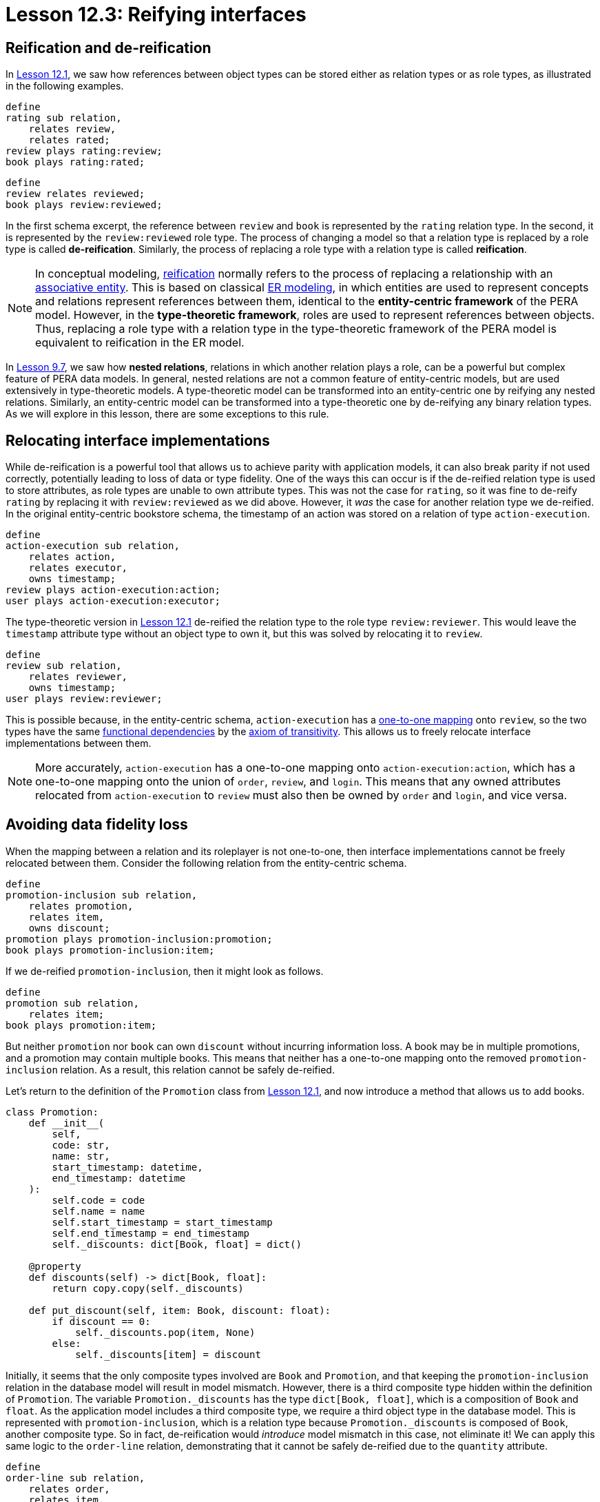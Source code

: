 = Lesson 12.3: Reifying interfaces

== Reification and de-reification

In xref:12-advanced-modeling/12.1-using-dependent-types.adoc[Lesson 12.1], we saw how references between object types can be stored either as relation types or as role types, as illustrated in the following examples.

[,typeql]
----
define
rating sub relation,
    relates review,
    relates rated;
review plays rating:review;
book plays rating:rated;
----

[,typeql]
----
define
review relates reviewed;
book plays review:reviewed;
----

In the first schema excerpt, the reference between `review` and `book` is represented by the `rating` relation type. In the second, it is represented by the `review:reviewed` role type. The process of changing a model so that a relation type is replaced by a role type is called *de-reification*. Similarly, the process of replacing a role type with a relation type is called *reification*.

[NOTE]
====
In conceptual modeling, https://en.wikipedia.org/wiki/Reification_(computer_science)[reification] normally refers to the process of replacing a relationship with an https://en.wikipedia.org/wiki/Associative_entity[associative entity]. This is based on classical https://en.wikipedia.org/wiki/Entity%E2%80%93relationship_model[ER modeling], in which entities are used to represent concepts and relations represent references between them, identical to the *entity-centric framework* of the PERA model. However, in the *type-theoretic framework*, roles are used to represent references between objects. Thus, replacing a role type with a relation type in the type-theoretic framework of the PERA model is equivalent to reification in the ER model.
====

In xref:9-modeling-schemas/9.7-avoiding-interface-redundancies.adoc[Lesson 9.7], we saw how *nested relations*, relations in which another relation plays a role, can be a powerful but complex feature of PERA data models. In general, nested relations are not a common feature of entity-centric models, but are used extensively in type-theoretic models. A type-theoretic model can be transformed into an entity-centric one by reifying any nested relations. Similarly, an entity-centric model can be transformed into a type-theoretic one by de-reifying any binary relation types. As we will explore in this lesson, there are some exceptions to this rule.

== Relocating interface implementations

While de-reification is a powerful tool that allows us to achieve parity with application models, it can also break parity if not used correctly, potentially leading to loss of data or type fidelity. One of the ways this can occur is if the de-reified relation type is used to store attributes, as role types are unable to own attribute types. This was not the case for `rating`, so it was fine to de-reify `rating` by replacing it with `review:reviewed` as we did above. However, it _was_ the case for another relation type we de-reified. In the original entity-centric bookstore schema, the timestamp of an action was stored on a relation of type `action-execution`.

[,typeql]
----
define
action-execution sub relation,
    relates action,
    relates executor,
    owns timestamp;
review plays action-execution:action;
user plays action-execution:executor;
----

The type-theoretic version in xref:12-advanced-modeling/12.1-using-dependent-types.adoc[Lesson 12.1] de-reified the relation type to the role type `review:reviewer`. This would leave the `timestamp` attribute type without an object type to own it, but this was solved by relocating it to `review`.

[,typeql]
----
define
review sub relation,
    relates reviewer,
    owns timestamp;
user plays review:reviewer;
----

This is possible because, in the entity-centric schema, `action-execution` has a https://en.wikipedia.org/wiki/Bijection[one-to-one mapping] onto `review`, so the two types have the same https://en.wikipedia.org/wiki/Functional_dependency[functional dependencies] by the https://en.wikipedia.org/wiki/Armstrong%27s_axioms[axiom of transitivity]. This allows us to freely relocate interface implementations between them.

[NOTE]
====
More accurately, `action-execution` has a one-to-one mapping onto `action-execution:action`, which has a one-to-one mapping onto the union of `order`, `review`, and `login`. This means that any owned attributes relocated from `action-execution` to `review` must also then be owned by `order` and `login`, and vice versa.
====

== Avoiding data fidelity loss

When the mapping between a relation and its roleplayer is not one-to-one, then interface implementations cannot be freely relocated between them. Consider the following relation from the entity-centric schema.

[,typeql]
----
define
promotion-inclusion sub relation,
    relates promotion,
    relates item,
    owns discount;
promotion plays promotion-inclusion:promotion;
book plays promotion-inclusion:item;
----

If we de-reified `promotion-inclusion`, then it might look as follows.

[,typeql]
----
define
promotion sub relation,
    relates item;
book plays promotion:item;
----

But neither `promotion` nor `book` can own `discount` without incurring information loss. A book may be in multiple promotions, and a promotion may contain multiple books. This means that neither has a one-to-one mapping onto the removed `promotion-inclusion` relation. As a result, this relation cannot be safely de-reified.

Let's return to the definition of the `Promotion` class from xref:12-advanced-modeling/12.1-using-dependent-types.adoc[Lesson 12.1], and now introduce a method that allows us to add books.

[,python]
----
class Promotion:
    def __init__(
        self,
        code: str,
        name: str,
        start_timestamp: datetime,
        end_timestamp: datetime
    ):
        self.code = code
        self.name = name
        self.start_timestamp = start_timestamp
        self.end_timestamp = end_timestamp
        self._discounts: dict[Book, float] = dict()

    @property
    def discounts(self) -> dict[Book, float]:
        return copy.copy(self._discounts)

    def put_discount(self, item: Book, discount: float):
        if discount == 0:
            self._discounts.pop(item, None)
        else:
            self._discounts[item] = discount
----

Initially, it seems that the only composite types involved are `Book` and `Promotion`, and that keeping the `promotion-inclusion` relation in the database model will result in model mismatch. However, there is a third composite type hidden within the definition of `Promotion`. The variable `+Promotion._discounts+` has the type `dict[Book, float]`, which is a composition of `Book` and `float`. As the application model includes a third composite type, we require a third object type in the database model. This is represented with `promotion-inclusion`, which is a relation type because `+Promotion._discounts+` is composed of `Book`, another composite type. So in fact, de-reification would _introduce_ model mismatch in this case, not eliminate it! We can apply this same logic to the `order-line` relation, demonstrating that it cannot be safely de-reified due to the `quantity` attribute.

[,typeql]
----
define
order-line sub relation,
    relates order,
    relates item,
    owns quantity;
order plays order-line:order;
book plays order-line:item;
----

[,python]
----
class Order(UserAction):
    def __init__(
        self,
        id: str,
        user: User,
        timestamp: datetime
    ):
        super().__init__(user, timestamp)
        self.id = id
        self.status = Status.PENDING
        self._lines: dict[Book, int] = dict()

    @property
    def items(self) -> list[tuple[Book, int]]:
        return [(book, quantity) for book, quantity in self._lines.items()]

    def add_or_remove_items(self, item: Book, quantity: int):
        self._lines.setdefault(item, 0)
        self._lines[item] += quantity

        if self._lines[item] <= 0:
            del self._lines[item]
----

== Avoiding type fidelity loss

While data fidelity loss occurs when the implementer of an interface is improperly de-reified, type fidelity loss occurs when a relation type hierarchy is improperly de-reified. Let's consider the hierarchy of contribution types from the entity-centric bookstore schema.

[,typeql]
----
define
contribution sub relation,
    relates contributor,
    relates work;
authoring sub contribution,
    relates author as contributor;
editing sub contribution,
    relates editor as contributor;
illustrating sub contribution,
    relates illustrator as contributor;
book plays contribution:work;
contributor plays contribution:contributor;
contributor plays authoring:author;
contributor plays editing:editor;
contributor plays illustrating:illustrator;
----

The `contributor` relation type and its subtypes do not own any attributes or play any roles, so there should be no data fidelity loss in using the following type-theoretic model instead.

[,typeql]
----
define
book sub relation,
    relates author,
    relates editor,
    relates illustrator,
    relates contributor;
contributor plays book:author,
    plays book:editor,
    plays book:illustrator,
    plays book:contributor;
----

However, we run into an issue if we would like to query all contributors to a book. We saw in xref:9-modeling-schemas/9.6-using-interface-hierarchies.adoc[Lesson 9.6] that we can use the following pattern to do so with the entity-centric schema.

[,typeql]
----
(contributor: $person, work: $book) isa contribution;
----

This works because the pattern assigns `$person` the type `contribution:contributor`, which is also cast into its subtypes `authoring:author`, `editing:editor`, and `illustrating:illustrator` by inheritance polymorphism. But if we try a similar pattern with the type-theoretic schema, it does not work.

[,typeql]
----
(contributor: $person) isa book;
----

This is because `book:contributor` has no subtypes. The four roles of `book` are not in a hierarchy, so we have to use the following pattern instead.

[,typeql]
----
($contributor-role: $person) isa book;
{
    $contributor-role type book:author;
} or {
    $contributor-role type book:editor;
} or {
    $contributor-role type book:illustrator;
} or {
    $contributor-role type book:contributor;
};
----

Once again, de-reification has resulted in information loss. This time, the lost information is not an attribute's owner but a role's supertype. The PERA model does not allow us to model a role type hierarchy without an associated relation type hierarchy, as this could lead to ambiguities in the interpretation of queries. As such, we cannot de-reify `contribution` without this loss of role type fidelity. If we examine the `Book` class, we once again see that there is a hidden composite type corresponding to the relation type: `Book._contributors`, which has type `set[tuple[Contributor, ContributorRole]]`.

[,python]
----
class Book(ABC):
    def __init__(
        self,
        isbn_13: str,
        isbn_10: Optional[str],
        title: str,
        contributors: set[tuple[Contributor, ContributorRole]],
        publisher: Publisher,
        year: int,
        location: City,
        page_count: str,
        genres: set[str],
        price: float,
    ):
        self.isbn_13 = isbn_13
        self.isbn_10 = isbn_10
        self.title = title
        self._contributors = contributors
        self.publisher = publisher
        self.year = year
        self.location = location
        self.page_count = page_count
        self.genres = genres
        self.price = price

    @property
    def isbns(self) -> set[str]:
        if self.isbn_10 is None:
            return {self.isbn_13}
        else:
            return {self.isbn_13, self.isbn_10}

    @property
    def contributors(self) -> set[Contributor]:
        return {contributor for contributor, role in self._contributors}

    @property
    def authors(self) -> set[Contributor]:
        return {contributor for contributor, role in self._contributors if role is ContributorRole.AUTHOR}

    @property
    def editors(self) -> set[Contributor]:
        return {contributor for contributor, role in self._contributors if role is ContributorRole.EDITOR}

    @property
    def illustrators(self) -> set[Contributor]:
        return {contributor for contributor, role in self._contributors if role is ContributorRole.ILLUSTRATOR}

    @property
    def other_contributors(self) -> set[Contributor]:
        return {contributor for contributor, role in self._contributors if role is ContributorRole.CONTRIBUTOR}
----

In general, the storage of composite objects in collections are best modeled as relations in the database, with one role referencing the containing collection object (e.g. `promotion-inclusion:promotion`, `order-line:order`, `contribution:work`) and the other referencing the contained objects (e.g. `promotion-inclusion:item`, `order-line:item`, `contribution:contributor`). This will normally ensure close parity to the application model and prevent data or type fidelity loss. As always when modeling, this should be taken as a guideline and not a rule.

.Exercise
[caption=""]
====
Write TypeQL type definitions to represent the above `Book` class under the type-theoretic PERA framework. Make sure to include any `plays` statements for roles defined.

.Sample solution
[%collapsible]
=====
[,typeql]
----
define
book sub relation,
    abstract,
    owns isbn-13 @key,
    owns isbn-10 @unique,
    owns title,
    plays contribution:work,
    relates publisher,
    owns year,
    relates location,
    owns page-count,
    owns genre,
    owns price;
contribution sub relation,
    relates contributor,
    relates work;
authoring sub contribution,
    relates author as contributor;
editing sub contribution,
    relates editor as contributor;
illustrating sub contribution,
    relates illustrator as contributor;
contributor plays contribution:contributor,
    plays authoring:author,
    plays editing:editor,
    plays illustrating:illustrator;
publisher plays book:publisher;
city plays book:location;
----

Here we have named the role for the city of the book's publication `book:location` in order to maximise the polymorphic querying capabilities of the model, as we learned in xref:12-advanced-modeling/12.2-using-type-theoretic-relations.adoc[Lesson 12.2].
=====
====
